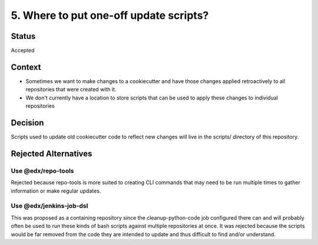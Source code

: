 5. Where to put one-off update scripts?
############################################

Status
******

Accepted


Context
*******
* Sometimes we want to make changes to a cookiecutter and have those changes applied retroactively to all repositories that were created with it.

* We don't currently have a location to store scripts that can be used to apply these changes to individual repositories


Decision
********

Scripts used to update old cookiecutter code to reflect new changes will live in the scripts/ directory of this repository.


Rejected Alternatives
*********************

Use @edx/repo-tools
=====================================================

Rejected because repo-tools is more suited to creating CLI commands that may need to be run multiple times to
gather information or make regular updates.


Use @edx/jenkins-job-dsl
=====================================================

This was proposed as a containing repository since the cleanup-python-code job configured there can and will probably
often be used to run these kinds of bash scripts against multiple repositories at once. It was rejected because
the scripts would be far removed from the code they are intended to update and thus difficult to find and/or understand.

